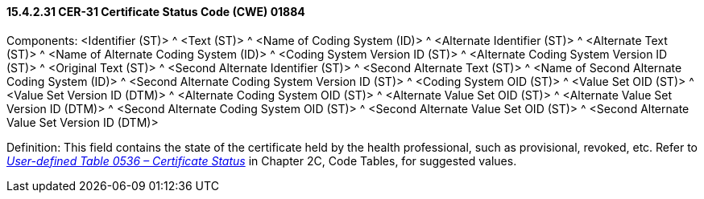 ==== 15.4.2.31 CER-31 Certificate Status Code (CWE) 01884

Components: <Identifier (ST)> ^ <Text (ST)> ^ <Name of Coding System (ID)> ^ <Alternate Identifier (ST)> ^ <Alternate Text (ST)> ^ <Name of Alternate Coding System (ID)> ^ <Coding System Version ID (ST)> ^ <Alternate Coding System Version ID (ST)> ^ <Original Text (ST)> ^ <Second Alternate Identifier (ST)> ^ <Second Alternate Text (ST)> ^ <Name of Second Alternate Coding System (ID)> ^ <Second Alternate Coding System Version ID (ST)> ^ <Coding System OID (ST)> ^ <Value Set OID (ST)> ^ <Value Set Version ID (DTM)> ^ <Alternate Coding System OID (ST)> ^ <Alternate Value Set OID (ST)> ^ <Alternate Value Set Version ID (DTM)> ^ <Second Alternate Coding System OID (ST)> ^ <Second Alternate Value Set OID (ST)> ^ <Second Alternate Value Set Version ID (DTM)>

Definition: This field contains the state of the certificate held by the health professional, such as provisional, revoked, etc. Refer to file:///E:\V2\v2.9%20final%20Nov%20from%20Frank\V29_CH02C_Tables.docx#HL70536[_User-defined Table 0536 – Certificate Status_] in Chapter 2C, Code Tables, for suggested values.

